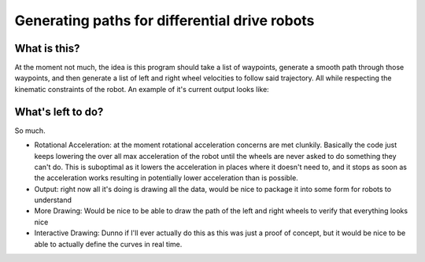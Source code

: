 ==============================================
Generating paths for differential drive robots
==============================================

What is this?
=============

At the moment not much, the idea is this program should take a list of waypoints, generate a smooth path through those waypoints, and then generate a list of left and right wheel velocities to follow said trajectory. All while respecting the kinematic constraints of the robot. An example of it's current output looks like:

..  image:: https://raw.githubusercontent.com/iqzprvagbv/path-planning/master/demo.png

What's left to do?
==================

So much.

- Rotational Acceleration: at the moment rotational acceleration concerns are met clunkily. Basically the code just keeps lowering the over all max acceleration of the robot until the wheels are never asked to do something they can't do. This is suboptimal as it lowers the acceleration in places where it doesn't need to, and it stops as soon as the acceleration works resulting in potentially lower acceleration than is possible.
- Output: right now all it's doing is drawing all the data, would be nice to package it into some form for robots to understand
- More Drawing: Would be nice to be able to draw the path of the left and right wheels to verify that everything looks nice
- Interactive Drawing: Dunno if I'll ever actually do this as this was just a proof of concept, but it would be nice to be able to actually define the curves in real time.
